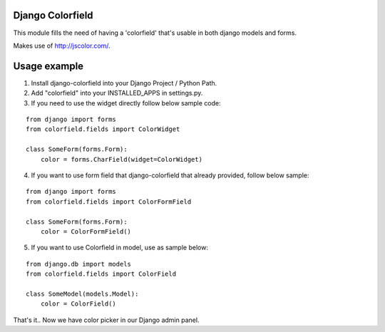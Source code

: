 Django Colorfield
=================

This module fills the need of having a 'colorfield' that's usable in both
django models and forms.

Makes use of http://jscolor.com/.

Usage example
=============

1. Install django-colorfield into your Django Project / Python Path.

2. Add "colorfield" into your INSTALLED_APPS in settings.py.

3. If you need to use the widget directly follow below sample code:

::

    from django import forms
    from colorfield.fields import ColorWidget

    class SomeForm(forms.Form):
        color = forms.CharField(widget=ColorWidget)

4. If you want to use form field that django-colorfield that already provided, follow below sample:

::

    from django import forms
    from colorfield.fields import ColorFormField

    class SomeForm(forms.Form):
        color = ColorFormField()

5. If you want to use Colorfield in model, use as sample below:

::

    from django.db import models
    from colorfield.fields import ColorField

    class SomeModel(models.Model):
        color = ColorField()

That's it.. Now we have color picker in our Django admin panel.
    


